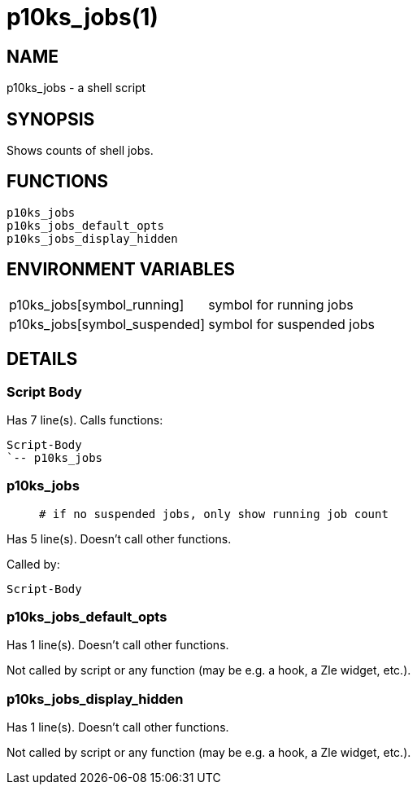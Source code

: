 p10ks_jobs(1)
=============
:compat-mode!:

NAME
----
p10ks_jobs - a shell script

SYNOPSIS
--------

Shows counts of shell jobs.


FUNCTIONS
---------

 p10ks_jobs
 p10ks_jobs_default_opts
 p10ks_jobs_display_hidden

ENVIRONMENT VARIABLES
---------------------
[width="80%",cols="4,10"]
|======
|p10ks_jobs[symbol_running]|symbol for running jobs
|p10ks_jobs[symbol_suspended]|symbol for suspended jobs
|======

DETAILS
-------

Script Body
~~~~~~~~~~~

Has 7 line(s). Calls functions:

 Script-Body
 `-- p10ks_jobs

p10ks_jobs
~~~~~~~~~~

____
 # if no suspended jobs, only show running job count
____

Has 5 line(s). Doesn't call other functions.

Called by:

 Script-Body

p10ks_jobs_default_opts
~~~~~~~~~~~~~~~~~~~~~~~

Has 1 line(s). Doesn't call other functions.

Not called by script or any function (may be e.g. a hook, a Zle widget, etc.).

p10ks_jobs_display_hidden
~~~~~~~~~~~~~~~~~~~~~~~~~

Has 1 line(s). Doesn't call other functions.

Not called by script or any function (may be e.g. a hook, a Zle widget, etc.).

